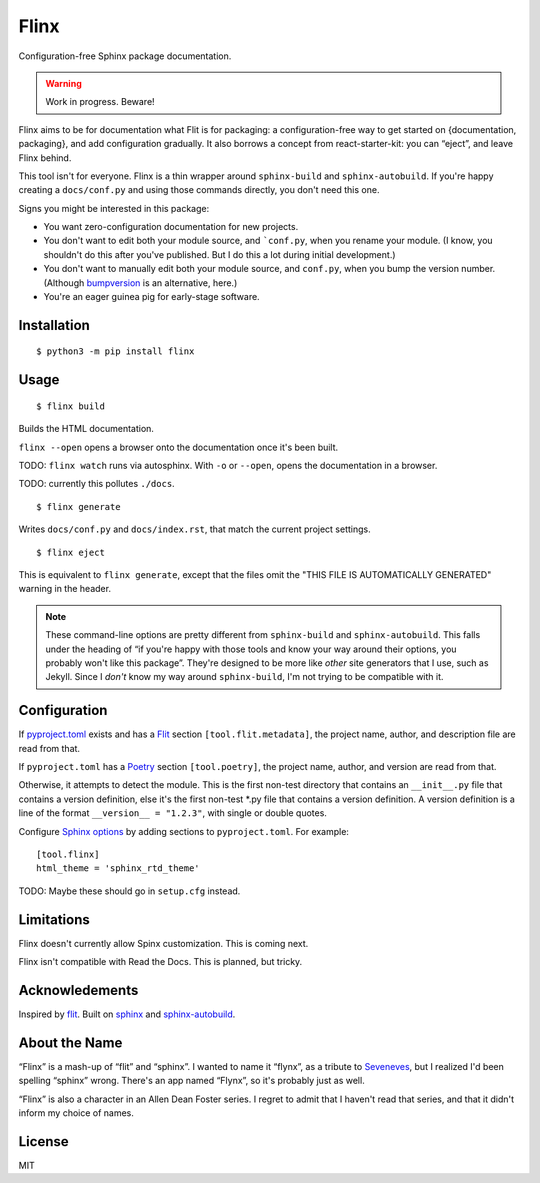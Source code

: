 Flinx
=====

Configuration-free Sphinx package documentation.

.. warning::
   Work in progress. Beware!

Flinx aims to be for documentation what Flit is for packaging: a
configuration-free way to get started on {documentation, packaging}, and add
configuration gradually. It also borrows a concept from react-starter-kit: you
can “eject”, and leave Flinx behind.

This tool isn't for everyone. Flinx is a thin wrapper around ``sphinx-build``
and ``sphinx-autobuild``. If you're happy creating a ``docs/conf.py`` and using
those commands directly, you don't need this one.

Signs you might be interested in this package:

* You want zero-configuration documentation for new projects.
* You don't want to edit both your module source, and ```conf.py``, when
  you rename your module. (I know, you shouldn't do this after you've published.
  But I do this a lot during initial development.)
* You don't want to manually edit both your module source, and ``conf.py``,
  when you bump the version number. (Although `bumpversion
  <https://github.com/peritus/bumpversion>`_ is an alternative, here.)
* You're an eager guinea pig for early-stage software.

Installation
------------

::

    $ python3 -m pip install flinx

Usage
-----

::

  $ flinx build

Builds the HTML documentation.

``flinx --open`` opens a browser onto the documentation once it's been built.

TODO: ``flinx watch`` runs via autosphinx. With ``-o`` or ``--open``, opens the
documentation in a browser.

TODO: currently this pollutes ``./docs``.

::

  $ flinx generate

Writes ``docs/conf.py`` and ``docs/index.rst``, that match the current project
settings.

::

  $ flinx eject

This is equivalent to ``flinx generate``, except that the files omit the "THIS
FILE IS AUTOMATICALLY GENERATED" warning in the header.

.. note::
   These command-line options are pretty different from ``sphinx-build`` and
   ``sphinx-autobuild``. This falls under the heading of “if you're happy with
   those tools and know your way around their options, you probably won't like
   this package”. They're designed to be more like *other* site generators that
   I use, such as Jekyll. Since I *don't* know my way around ``sphinx-build``,
   I'm not trying to be compatible with it.

Configuration
-------------

If pyproject.toml_ exists and has a Flit_ section ``[tool.flit.metadata]``, the
project name, author, and description file are read from that.

If ``pyproject.toml`` has a Poetry_ section ``[tool.poetry]``, the project name,
author, and version are read from that.

Otherwise, it attempts to detect the module. This is the first non-test
directory that contains an ``__init__.py`` file that contains a version
definition, else it's the first non-test \*.py file that contains a version
definition. A version definition is a line of the format ``__version__ =
"1.2.3"``, with single or double quotes.

Configure `Sphinx options`_ by adding sections to ``pyproject.toml``. For example:

::

  [tool.flinx]
  html_theme = 'sphinx_rtd_theme'

TODO: Maybe these should go in ``setup.cfg`` instead.

.. _pyproject.toml: https://www.python.org/dev/peps/pep-0518/
.. _Flit: https://flit.readthedocs.io/en/latest/
.. _Poetry: https://poetry.eustace.io
.. _Sphinx options: http://www.sphinx-doc.org/en/master/usage/configuration.html

Limitations
-----------

Flinx doesn't currently allow Spinx customization. This is coming next.

Flinx isn't compatible with Read the Docs. This is planned, but tricky.

Acknowledements
---------------

Inspired by `flit <https://flit.readthedocs.io/en/latest/>`_. Built on `sphinx
<http://www.sphinx-doc.org/en/master/>`_ and `sphinx-autobuild
<https://github.com/GaretJax/sphinx-autobuild>`_.

About the Name
--------------

“Flinx” is a mash-up of “flit” and “sphinx”. I wanted to name it “flynx”, as a
tribute to `Seveneves <https://en.wikipedia.org/wiki/Seveneves>`_, but I
realized I'd been spelling “sphinx” wrong. There's an app named “Flynx”, so it's
probably just as well.

“Flinx” is also a character in an Allen Dean Foster series. I regret to admit
that I haven't read that series, and that it didn't inform my choice of names.

License
-------

MIT
